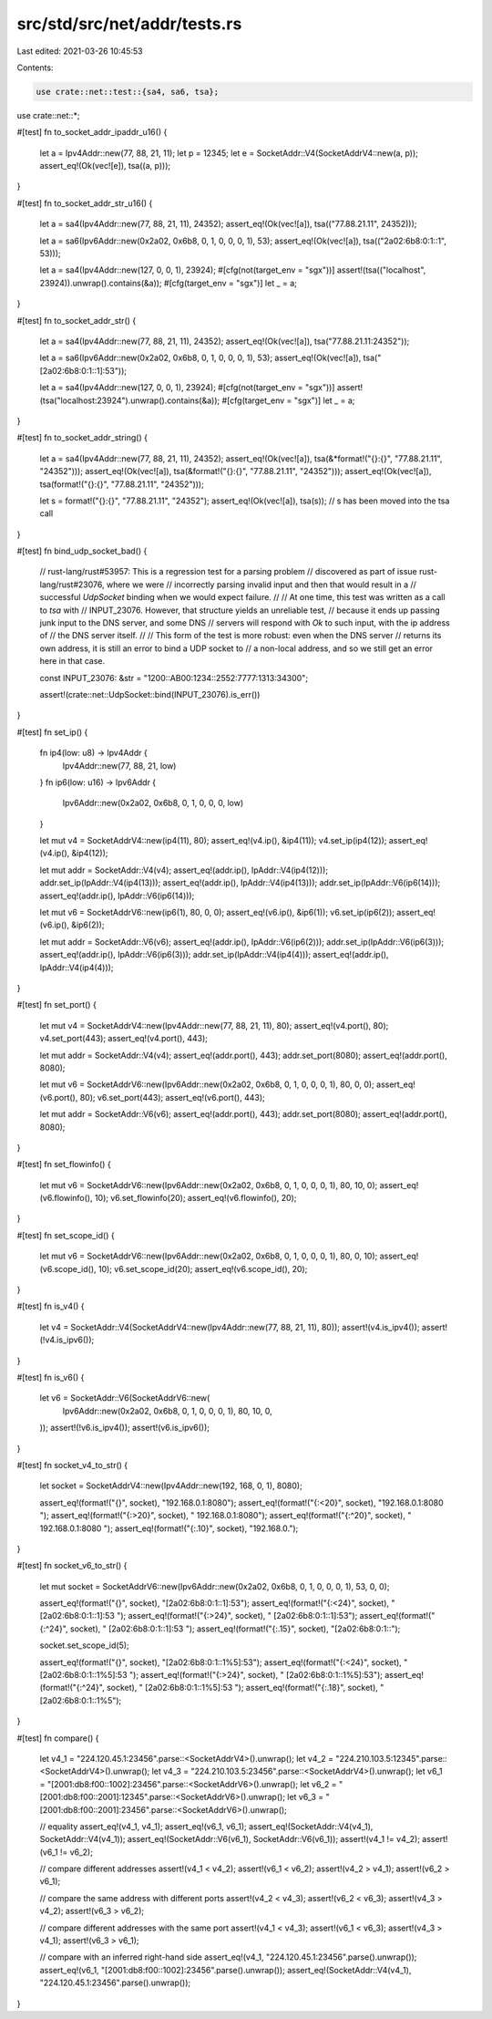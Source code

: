 src/std/src/net/addr/tests.rs
=============================

Last edited: 2021-03-26 10:45:53

Contents:

.. code-block:: rs

    use crate::net::test::{sa4, sa6, tsa};
use crate::net::*;

#[test]
fn to_socket_addr_ipaddr_u16() {
    let a = Ipv4Addr::new(77, 88, 21, 11);
    let p = 12345;
    let e = SocketAddr::V4(SocketAddrV4::new(a, p));
    assert_eq!(Ok(vec![e]), tsa((a, p)));
}

#[test]
fn to_socket_addr_str_u16() {
    let a = sa4(Ipv4Addr::new(77, 88, 21, 11), 24352);
    assert_eq!(Ok(vec![a]), tsa(("77.88.21.11", 24352)));

    let a = sa6(Ipv6Addr::new(0x2a02, 0x6b8, 0, 1, 0, 0, 0, 1), 53);
    assert_eq!(Ok(vec![a]), tsa(("2a02:6b8:0:1::1", 53)));

    let a = sa4(Ipv4Addr::new(127, 0, 0, 1), 23924);
    #[cfg(not(target_env = "sgx"))]
    assert!(tsa(("localhost", 23924)).unwrap().contains(&a));
    #[cfg(target_env = "sgx")]
    let _ = a;
}

#[test]
fn to_socket_addr_str() {
    let a = sa4(Ipv4Addr::new(77, 88, 21, 11), 24352);
    assert_eq!(Ok(vec![a]), tsa("77.88.21.11:24352"));

    let a = sa6(Ipv6Addr::new(0x2a02, 0x6b8, 0, 1, 0, 0, 0, 1), 53);
    assert_eq!(Ok(vec![a]), tsa("[2a02:6b8:0:1::1]:53"));

    let a = sa4(Ipv4Addr::new(127, 0, 0, 1), 23924);
    #[cfg(not(target_env = "sgx"))]
    assert!(tsa("localhost:23924").unwrap().contains(&a));
    #[cfg(target_env = "sgx")]
    let _ = a;
}

#[test]
fn to_socket_addr_string() {
    let a = sa4(Ipv4Addr::new(77, 88, 21, 11), 24352);
    assert_eq!(Ok(vec![a]), tsa(&*format!("{}:{}", "77.88.21.11", "24352")));
    assert_eq!(Ok(vec![a]), tsa(&format!("{}:{}", "77.88.21.11", "24352")));
    assert_eq!(Ok(vec![a]), tsa(format!("{}:{}", "77.88.21.11", "24352")));

    let s = format!("{}:{}", "77.88.21.11", "24352");
    assert_eq!(Ok(vec![a]), tsa(s));
    // s has been moved into the tsa call
}

#[test]
fn bind_udp_socket_bad() {
    // rust-lang/rust#53957: This is a regression test for a parsing problem
    // discovered as part of issue rust-lang/rust#23076, where we were
    // incorrectly parsing invalid input and then that would result in a
    // successful `UdpSocket` binding when we would expect failure.
    //
    // At one time, this test was written as a call to `tsa` with
    // INPUT_23076. However, that structure yields an unreliable test,
    // because it ends up passing junk input to the DNS server, and some DNS
    // servers will respond with `Ok` to such input, with the ip address of
    // the DNS server itself.
    //
    // This form of the test is more robust: even when the DNS server
    // returns its own address, it is still an error to bind a UDP socket to
    // a non-local address, and so we still get an error here in that case.

    const INPUT_23076: &str = "1200::AB00:1234::2552:7777:1313:34300";

    assert!(crate::net::UdpSocket::bind(INPUT_23076).is_err())
}

#[test]
fn set_ip() {
    fn ip4(low: u8) -> Ipv4Addr {
        Ipv4Addr::new(77, 88, 21, low)
    }
    fn ip6(low: u16) -> Ipv6Addr {
        Ipv6Addr::new(0x2a02, 0x6b8, 0, 1, 0, 0, 0, low)
    }

    let mut v4 = SocketAddrV4::new(ip4(11), 80);
    assert_eq!(v4.ip(), &ip4(11));
    v4.set_ip(ip4(12));
    assert_eq!(v4.ip(), &ip4(12));

    let mut addr = SocketAddr::V4(v4);
    assert_eq!(addr.ip(), IpAddr::V4(ip4(12)));
    addr.set_ip(IpAddr::V4(ip4(13)));
    assert_eq!(addr.ip(), IpAddr::V4(ip4(13)));
    addr.set_ip(IpAddr::V6(ip6(14)));
    assert_eq!(addr.ip(), IpAddr::V6(ip6(14)));

    let mut v6 = SocketAddrV6::new(ip6(1), 80, 0, 0);
    assert_eq!(v6.ip(), &ip6(1));
    v6.set_ip(ip6(2));
    assert_eq!(v6.ip(), &ip6(2));

    let mut addr = SocketAddr::V6(v6);
    assert_eq!(addr.ip(), IpAddr::V6(ip6(2)));
    addr.set_ip(IpAddr::V6(ip6(3)));
    assert_eq!(addr.ip(), IpAddr::V6(ip6(3)));
    addr.set_ip(IpAddr::V4(ip4(4)));
    assert_eq!(addr.ip(), IpAddr::V4(ip4(4)));
}

#[test]
fn set_port() {
    let mut v4 = SocketAddrV4::new(Ipv4Addr::new(77, 88, 21, 11), 80);
    assert_eq!(v4.port(), 80);
    v4.set_port(443);
    assert_eq!(v4.port(), 443);

    let mut addr = SocketAddr::V4(v4);
    assert_eq!(addr.port(), 443);
    addr.set_port(8080);
    assert_eq!(addr.port(), 8080);

    let mut v6 = SocketAddrV6::new(Ipv6Addr::new(0x2a02, 0x6b8, 0, 1, 0, 0, 0, 1), 80, 0, 0);
    assert_eq!(v6.port(), 80);
    v6.set_port(443);
    assert_eq!(v6.port(), 443);

    let mut addr = SocketAddr::V6(v6);
    assert_eq!(addr.port(), 443);
    addr.set_port(8080);
    assert_eq!(addr.port(), 8080);
}

#[test]
fn set_flowinfo() {
    let mut v6 = SocketAddrV6::new(Ipv6Addr::new(0x2a02, 0x6b8, 0, 1, 0, 0, 0, 1), 80, 10, 0);
    assert_eq!(v6.flowinfo(), 10);
    v6.set_flowinfo(20);
    assert_eq!(v6.flowinfo(), 20);
}

#[test]
fn set_scope_id() {
    let mut v6 = SocketAddrV6::new(Ipv6Addr::new(0x2a02, 0x6b8, 0, 1, 0, 0, 0, 1), 80, 0, 10);
    assert_eq!(v6.scope_id(), 10);
    v6.set_scope_id(20);
    assert_eq!(v6.scope_id(), 20);
}

#[test]
fn is_v4() {
    let v4 = SocketAddr::V4(SocketAddrV4::new(Ipv4Addr::new(77, 88, 21, 11), 80));
    assert!(v4.is_ipv4());
    assert!(!v4.is_ipv6());
}

#[test]
fn is_v6() {
    let v6 = SocketAddr::V6(SocketAddrV6::new(
        Ipv6Addr::new(0x2a02, 0x6b8, 0, 1, 0, 0, 0, 1),
        80,
        10,
        0,
    ));
    assert!(!v6.is_ipv4());
    assert!(v6.is_ipv6());
}

#[test]
fn socket_v4_to_str() {
    let socket = SocketAddrV4::new(Ipv4Addr::new(192, 168, 0, 1), 8080);

    assert_eq!(format!("{}", socket), "192.168.0.1:8080");
    assert_eq!(format!("{:<20}", socket), "192.168.0.1:8080    ");
    assert_eq!(format!("{:>20}", socket), "    192.168.0.1:8080");
    assert_eq!(format!("{:^20}", socket), "  192.168.0.1:8080  ");
    assert_eq!(format!("{:.10}", socket), "192.168.0.");
}

#[test]
fn socket_v6_to_str() {
    let mut socket = SocketAddrV6::new(Ipv6Addr::new(0x2a02, 0x6b8, 0, 1, 0, 0, 0, 1), 53, 0, 0);

    assert_eq!(format!("{}", socket), "[2a02:6b8:0:1::1]:53");
    assert_eq!(format!("{:<24}", socket), "[2a02:6b8:0:1::1]:53    ");
    assert_eq!(format!("{:>24}", socket), "    [2a02:6b8:0:1::1]:53");
    assert_eq!(format!("{:^24}", socket), "  [2a02:6b8:0:1::1]:53  ");
    assert_eq!(format!("{:.15}", socket), "[2a02:6b8:0:1::");

    socket.set_scope_id(5);

    assert_eq!(format!("{}", socket), "[2a02:6b8:0:1::1%5]:53");
    assert_eq!(format!("{:<24}", socket), "[2a02:6b8:0:1::1%5]:53  ");
    assert_eq!(format!("{:>24}", socket), "  [2a02:6b8:0:1::1%5]:53");
    assert_eq!(format!("{:^24}", socket), " [2a02:6b8:0:1::1%5]:53 ");
    assert_eq!(format!("{:.18}", socket), "[2a02:6b8:0:1::1%5");
}

#[test]
fn compare() {
    let v4_1 = "224.120.45.1:23456".parse::<SocketAddrV4>().unwrap();
    let v4_2 = "224.210.103.5:12345".parse::<SocketAddrV4>().unwrap();
    let v4_3 = "224.210.103.5:23456".parse::<SocketAddrV4>().unwrap();
    let v6_1 = "[2001:db8:f00::1002]:23456".parse::<SocketAddrV6>().unwrap();
    let v6_2 = "[2001:db8:f00::2001]:12345".parse::<SocketAddrV6>().unwrap();
    let v6_3 = "[2001:db8:f00::2001]:23456".parse::<SocketAddrV6>().unwrap();

    // equality
    assert_eq!(v4_1, v4_1);
    assert_eq!(v6_1, v6_1);
    assert_eq!(SocketAddr::V4(v4_1), SocketAddr::V4(v4_1));
    assert_eq!(SocketAddr::V6(v6_1), SocketAddr::V6(v6_1));
    assert!(v4_1 != v4_2);
    assert!(v6_1 != v6_2);

    // compare different addresses
    assert!(v4_1 < v4_2);
    assert!(v6_1 < v6_2);
    assert!(v4_2 > v4_1);
    assert!(v6_2 > v6_1);

    // compare the same address with different ports
    assert!(v4_2 < v4_3);
    assert!(v6_2 < v6_3);
    assert!(v4_3 > v4_2);
    assert!(v6_3 > v6_2);

    // compare different addresses with the same port
    assert!(v4_1 < v4_3);
    assert!(v6_1 < v6_3);
    assert!(v4_3 > v4_1);
    assert!(v6_3 > v6_1);

    // compare with an inferred right-hand side
    assert_eq!(v4_1, "224.120.45.1:23456".parse().unwrap());
    assert_eq!(v6_1, "[2001:db8:f00::1002]:23456".parse().unwrap());
    assert_eq!(SocketAddr::V4(v4_1), "224.120.45.1:23456".parse().unwrap());
}


